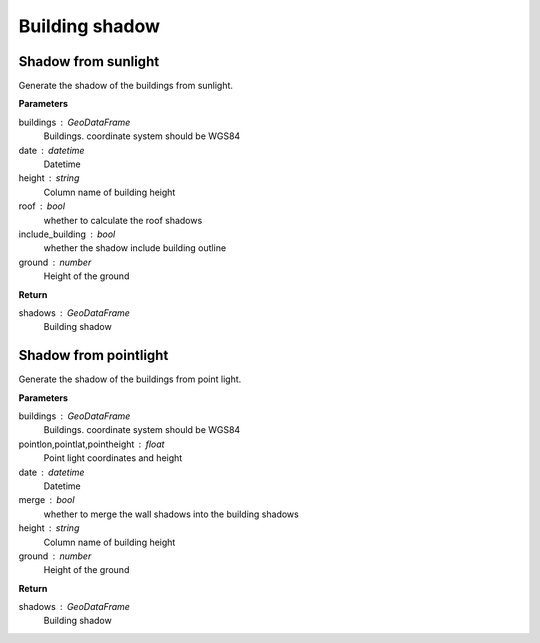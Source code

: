 .. _bdshadow:


*********************
Building shadow
*********************


Shadow from sunlight
--------------------------------------

.. function:: pybdshadow.bdshadow_sunlight(buildings, date,  height='height', roof=False,include_building = True,ground=0)

Generate the shadow of the buildings from sunlight.

**Parameters**

buildings : GeoDataFrame
    Buildings. coordinate system should be WGS84
date : datetime
    Datetime
height : string
    Column name of building height
roof : bool
    whether to calculate the roof shadows
include_building : bool
    whether the shadow include building outline
ground : number
    Height of the ground

**Return**

shadows : GeoDataFrame
    Building shadow

Shadow from pointlight
--------------------------------------

.. function:: pybdshadow.bdshadow_pointlight(buildings, pointlon, pointlat, pointheight, merge=True, height='height', ground=0)

Generate the shadow of the buildings from point light.

**Parameters**

buildings : GeoDataFrame
    Buildings. coordinate system should be WGS84
pointlon,pointlat,pointheight : float
    Point light coordinates and height
date : datetime
    Datetime
merge : bool
    whether to merge the wall shadows into the building shadows
height : string
    Column name of building height
ground : number
    Height of the ground

**Return**

shadows : GeoDataFrame
    Building shadow
